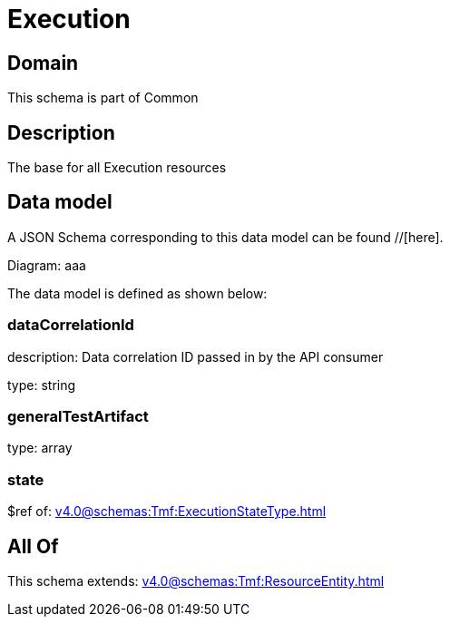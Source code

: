= Execution

[#domain]
== Domain

This schema is part of Common

[#description]
== Description
The base for all Execution resources


[#data_model]
== Data model

A JSON Schema corresponding to this data model can be found //[here].

Diagram:
aaa

The data model is defined as shown below:


=== dataCorrelationId
description: Data correlation ID passed in by the API consumer

type: string


=== generalTestArtifact
type: array


=== state
$ref of: xref:v4.0@schemas:Tmf:ExecutionStateType.adoc[]


[#all_of]
== All Of

This schema extends: xref:v4.0@schemas:Tmf:ResourceEntity.adoc[]
